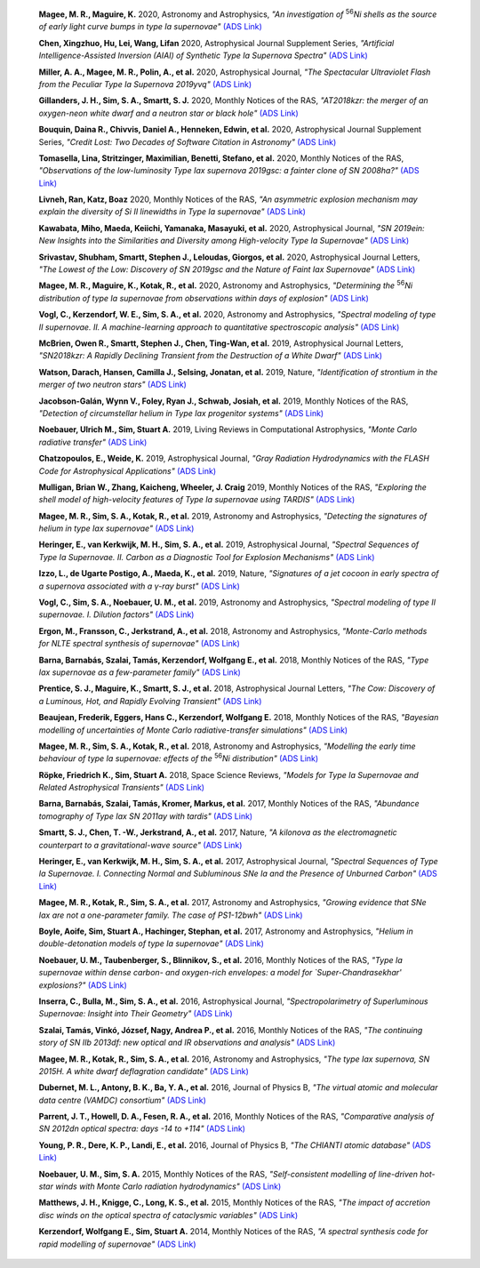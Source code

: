    **Magee, M. R., Maguire, K.** 2020, Astronomy and Astrophysics, *"An investigation of* :sup:`56`\ *Ni shells as the source of early light curve bumps in type Ia supernovae"* `(ADS Link) <https://ui.adsabs.harvard.edu/abs/2020A&A...642A.189M>`_
    

    **Chen, Xingzhuo, Hu, Lei, Wang, Lifan** 2020, Astrophysical Journal Supplement Series, *"Artificial Intelligence-Assisted Inversion (AIAI) of Synthetic Type Ia Supernova Spectra"* `(ADS Link) <https://ui.adsabs.harvard.edu/abs/2020ApJS..250...12C>`_
    

    **Miller, A. A., Magee, M. R., Polin, A., et al.** 2020, Astrophysical Journal, *"The Spectacular Ultraviolet Flash from the Peculiar Type Ia Supernova 2019yvq"* `(ADS Link) <https://ui.adsabs.harvard.edu/abs/2020ApJ...898...56M>`_
    

    **Gillanders, J. H., Sim, S. A., Smartt, S. J.** 2020, Monthly Notices of the RAS, *"AT2018kzr: the merger of an oxygen-neon white dwarf and a neutron star or black hole"* `(ADS Link) <https://ui.adsabs.harvard.edu/abs/2020MNRAS.497..246G>`_
    

    **Bouquin, Daina R., Chivvis, Daniel A., Henneken, Edwin, et al.** 2020, Astrophysical Journal Supplement Series, *"Credit Lost: Two Decades of Software Citation in Astronomy"* `(ADS Link) <https://ui.adsabs.harvard.edu/abs/2020ApJS..249....8B>`_
    

    **Tomasella, Lina, Stritzinger, Maximilian, Benetti, Stefano, et al.** 2020, Monthly Notices of the RAS, *"Observations of the low-luminosity Type Iax supernova 2019gsc: a fainter clone of SN 2008ha?"* `(ADS Link) <https://ui.adsabs.harvard.edu/abs/2020MNRAS.496.1132T>`_
    

    **Livneh, Ran, Katz, Boaz** 2020, Monthly Notices of the RAS, *"An asymmetric explosion mechanism may explain the diversity of Si II linewidths in Type Ia supernovae"* `(ADS Link) <https://ui.adsabs.harvard.edu/abs/2020MNRAS.494.5811L>`_
    

    **Kawabata, Miho, Maeda, Keiichi, Yamanaka, Masayuki, et al.** 2020, Astrophysical Journal, *"SN 2019ein: New Insights into the Similarities and Diversity among High-velocity Type Ia Supernovae"* `(ADS Link) <https://ui.adsabs.harvard.edu/abs/2020ApJ...893..143K>`_
    

    **Srivastav, Shubham, Smartt, Stephen J., Leloudas, Giorgos, et al.** 2020, Astrophysical Journal Letters, *"The Lowest of the Low: Discovery of SN 2019gsc and the Nature of Faint Iax Supernovae"* `(ADS Link) <https://ui.adsabs.harvard.edu/abs/2020ApJ...892L..24S>`_
    

    **Magee, M. R., Maguire, K., Kotak, R., et al.** 2020, Astronomy and Astrophysics, *"Determining the* :sup:`56`\ *Ni distribution of type Ia supernovae from observations within days of explosion"* `(ADS Link) <https://ui.adsabs.harvard.edu/abs/2020A&A...634A..37M>`_
    

    **Vogl, C., Kerzendorf, W. E., Sim, S. A., et al.** 2020, Astronomy and Astrophysics, *"Spectral modeling of type II supernovae. II. A machine-learning approach to quantitative spectroscopic analysis"* `(ADS Link) <https://ui.adsabs.harvard.edu/abs/2020A&A...633A..88V>`_
    

    **McBrien, Owen R., Smartt, Stephen J., Chen, Ting-Wan, et al.** 2019, Astrophysical Journal Letters, *"SN2018kzr: A Rapidly Declining Transient from the Destruction of a White Dwarf"* `(ADS Link) <https://ui.adsabs.harvard.edu/abs/2019ApJ...885L..23M>`_
    

    **Watson, Darach, Hansen, Camilla J., Selsing, Jonatan, et al.** 2019, Nature, *"Identification of strontium in the merger of two neutron stars"* `(ADS Link) <https://ui.adsabs.harvard.edu/abs/2019Natur.574..497W>`_
    

    **Jacobson-Galán, Wynn V., Foley, Ryan J., Schwab, Josiah, et al.** 2019, Monthly Notices of the RAS, *"Detection of circumstellar helium in Type Iax progenitor systems"* `(ADS Link) <https://ui.adsabs.harvard.edu/abs/2019MNRAS.487.2538J>`_
    

    **Noebauer, Ulrich M., Sim, Stuart A.** 2019, Living Reviews in Computational Astrophysics, *"Monte Carlo radiative transfer"* `(ADS Link) <https://ui.adsabs.harvard.edu/abs/2019LRCA....5....1N>`_
    

    **Chatzopoulos, E., Weide, K.** 2019, Astrophysical Journal, *"Gray Radiation Hydrodynamics with the FLASH Code for Astrophysical Applications"* `(ADS Link) <https://ui.adsabs.harvard.edu/abs/2019ApJ...876..148C>`_
    

    **Mulligan, Brian W., Zhang, Kaicheng, Wheeler, J. Craig** 2019, Monthly Notices of the RAS, *"Exploring the shell model of high-velocity features of Type Ia supernovae using TARDIS"* `(ADS Link) <https://ui.adsabs.harvard.edu/abs/2019MNRAS.484.4785M>`_
    

    **Magee, M. R., Sim, S. A., Kotak, R., et al.** 2019, Astronomy and Astrophysics, *"Detecting the signatures of helium in type Iax supernovae"* `(ADS Link) <https://ui.adsabs.harvard.edu/abs/2019A&A...622A.102M>`_
    

    **Heringer, E., van Kerkwijk, M. H., Sim, S. A., et al.** 2019, Astrophysical Journal, *"Spectral Sequences of Type Ia Supernovae. II. Carbon as a Diagnostic Tool for Explosion Mechanisms"* `(ADS Link) <https://ui.adsabs.harvard.edu/abs/2019ApJ...871..250H>`_
    

    **Izzo, L., de Ugarte Postigo, A., Maeda, K., et al.** 2019, Nature, *"Signatures of a jet cocoon in early spectra of a supernova associated with a γ-ray burst"* `(ADS Link) <https://ui.adsabs.harvard.edu/abs/2019Natur.565..324I>`_
    

    **Vogl, C., Sim, S. A., Noebauer, U. M., et al.** 2019, Astronomy and Astrophysics, *"Spectral modeling of type II supernovae. I. Dilution factors"* `(ADS Link) <https://ui.adsabs.harvard.edu/abs/2019A&A...621A..29V>`_
    

    **Ergon, M., Fransson, C., Jerkstrand, A., et al.** 2018, Astronomy and Astrophysics, *"Monte-Carlo methods for NLTE spectral synthesis of supernovae"* `(ADS Link) <https://ui.adsabs.harvard.edu/abs/2018A&A...620A.156E>`_
    

    **Barna, Barnabás, Szalai, Tamás, Kerzendorf, Wolfgang E., et al.** 2018, Monthly Notices of the RAS, *"Type Iax supernovae as a few-parameter family"* `(ADS Link) <https://ui.adsabs.harvard.edu/abs/2018MNRAS.480.3609B>`_
    

    **Prentice, S. J., Maguire, K., Smartt, S. J., et al.** 2018, Astrophysical Journal Letters, *"The Cow: Discovery of a Luminous, Hot, and Rapidly Evolving Transient"* `(ADS Link) <https://ui.adsabs.harvard.edu/abs/2018ApJ...865L...3P>`_
    

    **Beaujean, Frederik, Eggers, Hans C., Kerzendorf, Wolfgang E.** 2018, Monthly Notices of the RAS, *"Bayesian modelling of uncertainties of Monte Carlo radiative-transfer simulations"* `(ADS Link) <https://ui.adsabs.harvard.edu/abs/2018MNRAS.477.3425B>`_
    

    **Magee, M. R., Sim, S. A., Kotak, R., et al.** 2018, Astronomy and Astrophysics, *"Modelling the early time behaviour of type Ia supernovae: effects of the* :sup:`56`\ *Ni distribution"* `(ADS Link) <https://ui.adsabs.harvard.edu/abs/2018A&A...614A.115M>`_
    

    **Röpke, Friedrich K., Sim, Stuart A.** 2018, Space Science Reviews, *"Models for Type Ia Supernovae and Related Astrophysical Transients"* `(ADS Link) <https://ui.adsabs.harvard.edu/abs/2018SSRv..214...72R>`_
    

    **Barna, Barnabás, Szalai, Tamás, Kromer, Markus, et al.** 2017, Monthly Notices of the RAS, *"Abundance tomography of Type Iax SN 2011ay with tardis"* `(ADS Link) <https://ui.adsabs.harvard.edu/abs/2017MNRAS.471.4865B>`_
    

    **Smartt, S. J., Chen, T. -W., Jerkstrand, A., et al.** 2017, Nature, *"A kilonova as the electromagnetic counterpart to a gravitational-wave source"* `(ADS Link) <https://ui.adsabs.harvard.edu/abs/2017Natur.551...75S>`_
    

    **Heringer, E., van Kerkwijk, M. H., Sim, S. A., et al.** 2017, Astrophysical Journal, *"Spectral Sequences of Type Ia Supernovae. I. Connecting Normal and Subluminous SNe Ia and the Presence of Unburned Carbon"* `(ADS Link) <https://ui.adsabs.harvard.edu/abs/2017ApJ...846...15H>`_
    

    **Magee, M. R., Kotak, R., Sim, S. A., et al.** 2017, Astronomy and Astrophysics, *"Growing evidence that SNe Iax are not a one-parameter family. The case of PS1-12bwh"* `(ADS Link) <https://ui.adsabs.harvard.edu/abs/2017A&A...601A..62M>`_
    

    **Boyle, Aoife, Sim, Stuart A., Hachinger, Stephan, et al.** 2017, Astronomy and Astrophysics, *"Helium in double-detonation models of type Ia supernovae"* `(ADS Link) <https://ui.adsabs.harvard.edu/abs/2017A&A...599A..46B>`_
    

    **Noebauer, U. M., Taubenberger, S., Blinnikov, S., et al.** 2016, Monthly Notices of the RAS, *"Type Ia supernovae within dense carbon- and oxygen-rich envelopes: a model for `Super-Chandrasekhar' explosions?"* `(ADS Link) <https://ui.adsabs.harvard.edu/abs/2016MNRAS.463.2972N>`_
    

    **Inserra, C., Bulla, M., Sim, S. A., et al.** 2016, Astrophysical Journal, *"Spectropolarimetry of Superluminous Supernovae: Insight into Their Geometry"* `(ADS Link) <https://ui.adsabs.harvard.edu/abs/2016ApJ...831...79I>`_
    

    **Szalai, Tamás, Vinkó, József, Nagy, Andrea P., et al.** 2016, Monthly Notices of the RAS, *"The continuing story of SN IIb 2013df: new optical and IR observations and analysis"* `(ADS Link) <https://ui.adsabs.harvard.edu/abs/2016MNRAS.460.1500S>`_
    

    **Magee, M. R., Kotak, R., Sim, S. A., et al.** 2016, Astronomy and Astrophysics, *"The type Iax supernova, SN 2015H. A white dwarf deflagration candidate"* `(ADS Link) <https://ui.adsabs.harvard.edu/abs/2016A&A...589A..89M>`_
    

    **Dubernet, M. L., Antony, B. K., Ba, Y. A., et al.** 2016, Journal of Physics B, *"The virtual atomic and molecular data centre (VAMDC) consortium"* `(ADS Link) <https://ui.adsabs.harvard.edu/abs/2016JPhB...49g4003D>`_
    

    **Parrent, J. T., Howell, D. A., Fesen, R. A., et al.** 2016, Monthly Notices of the RAS, *"Comparative analysis of SN 2012dn optical spectra: days -14 to +114"* `(ADS Link) <https://ui.adsabs.harvard.edu/abs/2016MNRAS.457.3702P>`_
    

    **Young, P. R., Dere, K. P., Landi, E., et al.** 2016, Journal of Physics B, *"The CHIANTI atomic database"* `(ADS Link) <https://ui.adsabs.harvard.edu/abs/2016JPhB...49g4009Y>`_
    

    **Noebauer, U. M., Sim, S. A.** 2015, Monthly Notices of the RAS, *"Self-consistent modelling of line-driven hot-star winds with Monte Carlo radiation hydrodynamics"* `(ADS Link) <https://ui.adsabs.harvard.edu/abs/2015MNRAS.453.3120N>`_
    

    **Matthews, J. H., Knigge, C., Long, K. S., et al.** 2015, Monthly Notices of the RAS, *"The impact of accretion disc winds on the optical spectra of cataclysmic variables"* `(ADS Link) <https://ui.adsabs.harvard.edu/abs/2015MNRAS.450.3331M>`_
    

    **Kerzendorf, Wolfgang E., Sim, Stuart A.** 2014, Monthly Notices of the RAS, *"A spectral synthesis code for rapid modelling of supernovae"* `(ADS Link) <https://ui.adsabs.harvard.edu/abs/2014MNRAS.440..387K>`_
    

